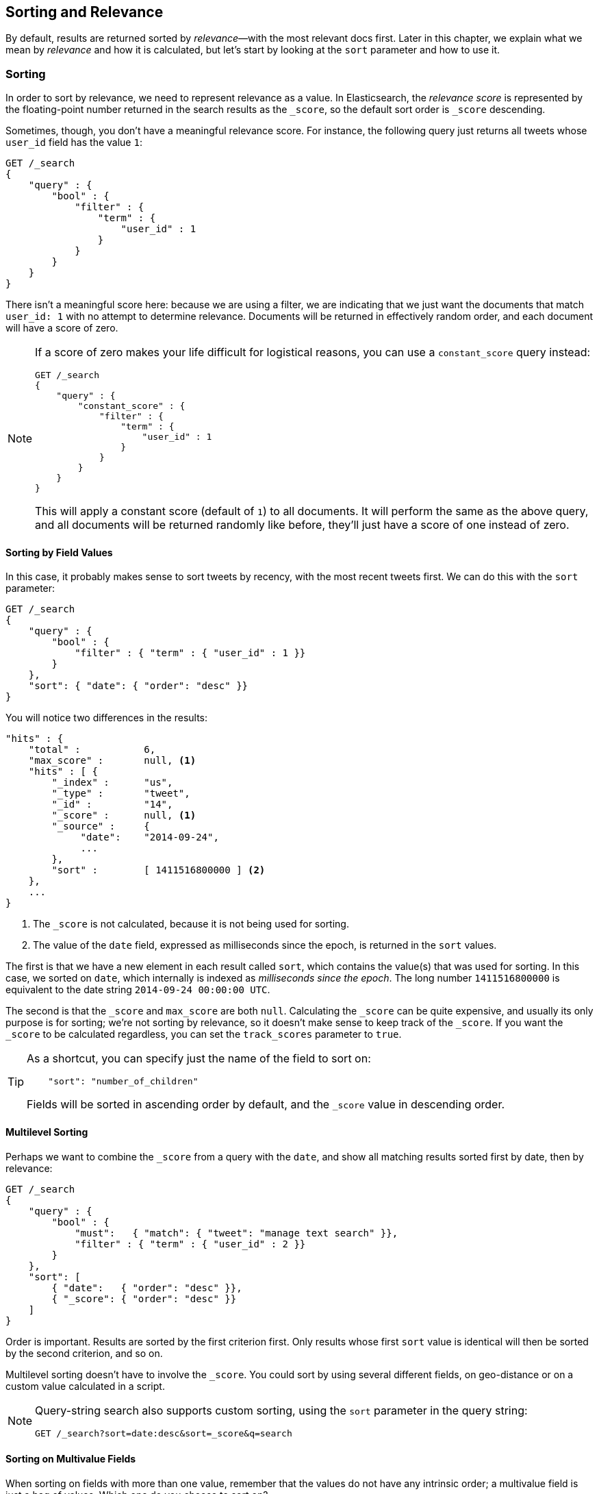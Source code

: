 [[sorting]]
== Sorting and Relevance

By default, results are returned sorted by _relevance_&#x2014;with the most
relevant docs first.((("sorting", "by relevance")))((("relevance", "sorting results by"))) Later in this chapter, we explain what we mean by
_relevance_ and how it is calculated, but let's start by looking at the `sort`
parameter and how to use it.

=== Sorting

In order to sort by relevance, we need to represent relevance as a value. In
Elasticsearch,  the _relevance score_ is represented by the floating-point
number returned in the search results as the `_score`, ((("relevance scores", "returned in search results score")))((("score", "relevance score of search results")))so the default sort
order is `_score` descending.

Sometimes, though, you don't have a meaningful relevance score. For instance,
the following query just returns all tweets whose `user_id` field has the
value `1`:

[source,js]
--------------------------------------------------
GET /_search
{
    "query" : {
        "bool" : {
            "filter" : {
                "term" : {
                    "user_id" : 1
                }
            }
        }
    }
}
--------------------------------------------------

There isn't a meaningful score here: because we are using a filter, we are indicating
that we just want the documents that match `user_id: 1` with no attempt to determine
relevance.  Documents will be returned in effectively random order, and each document
will have a score of zero.

[NOTE]
====
If a score of zero makes your life difficult for logistical reasons, you can use
a `constant_score` query instead:

[source,js]
--------------------------------------------------
GET /_search
{
    "query" : {
        "constant_score" : {
            "filter" : {
                "term" : {
                    "user_id" : 1
                }
            }
        }
    }
}
--------------------------------------------------

This will apply a constant score (default of `1`) to all documents.  It will
perform the same as the above query, and all documents will be returned randomly
like before, they'll just have a score of one instead of zero.
====

==== Sorting by Field Values

In this case, it probably makes sense to sort tweets by recency, with the most
recent tweets first.((("sorting", "by field values")))((("fields", "sorting search results by field values")))((("sort parameter")))  We can do this with the `sort` parameter:

[source,js]
--------------------------------------------------
GET /_search
{
    "query" : {
        "bool" : {
            "filter" : { "term" : { "user_id" : 1 }}
        }
    },
    "sort": { "date": { "order": "desc" }}
}
--------------------------------------------------
// SENSE: 056_Sorting/85_Sort_by_date.json

You will notice two differences in the results:

[source,js]
--------------------------------------------------
"hits" : {
    "total" :           6,
    "max_score" :       null, <1>
    "hits" : [ {
        "_index" :      "us",
        "_type" :       "tweet",
        "_id" :         "14",
        "_score" :      null, <1>
        "_source" :     {
             "date":    "2014-09-24",
             ...
        },
        "sort" :        [ 1411516800000 ] <2>
    },
    ...
}
--------------------------------------------------
<1> The `_score` is not calculated, because it is not being used for sorting.
<2> The value of the `date` field, expressed as milliseconds since the epoch,
    is returned in the `sort` values.

The first is that we have ((("date field, sorting search results by")))a new element in each result called `sort`, which
contains the value(s) that was used for sorting.  In this case, we sorted on
`date`, which internally is((("milliseconds-since-the-epoch (date)"))) indexed as _milliseconds since the epoch_. The long
number `1411516800000` is equivalent to the date string `2014-09-24 00:00:00
UTC`.

The second is that the `_score` and `max_score` are both `null`. ((("score", "not calculating"))) Calculating
the `_score` can be quite expensive, and usually its only purpose is for
sorting; we're not sorting by relevance, so it doesn't make sense to keep
track of the `_score`.  If you want the `_score` to be calculated regardless,
you can set((("track_scores parameter"))) the `track_scores` parameter to `true`.

[TIP]
====
As a shortcut, you can ((("sorting", "specifying just the field name to sort on")))specify just the name of the field to sort on:

[source,js]
--------------------------------------------------
    "sort": "number_of_children"
--------------------------------------------------

Fields will be sorted in ((("sorting", "default ordering")))ascending order by default, and
the `_score` value in descending order.
====

==== Multilevel Sorting

Perhaps we want to combine the `_score` from a((("sorting", "multilevel")))((("multilevel sorting"))) query with the `date`, and
show all matching results sorted first by date, then by relevance:

[source,js]
--------------------------------------------------
GET /_search
{
    "query" : {
        "bool" : {
            "must":   { "match": { "tweet": "manage text search" }},
            "filter" : { "term" : { "user_id" : 2 }}
        }
    },
    "sort": [
        { "date":   { "order": "desc" }},
        { "_score": { "order": "desc" }}
    ]
}
--------------------------------------------------
// SENSE: 056_Sorting/85_Multilevel_sort.json

Order is important.  Results are sorted by the first criterion first. Only
results whose first `sort` value is identical will then be sorted by the
second criterion, and so on.

Multilevel sorting doesn't have to involve the `_score`. You could sort
by using several different fields,((("fields", "sorting by multiple fields"))) on geo-distance or on a custom value
calculated in a script.

[NOTE]
====
Query-string search((("sorting", "in query string searches")))((("sort parameter", "using in query strings")))((("query strings", "sorting search results for"))) also supports custom sorting, using the `sort` parameter
in the query string:

[source,js]
--------------------------------------------------
GET /_search?sort=date:desc&sort=_score&q=search
--------------------------------------------------
====

==== Sorting on Multivalue Fields

When sorting on fields with more than one value,((("sorting", "on multivalue fields")))((("fields", "multivalue", "sorting on"))) remember that the values do
not have any intrinsic order; a multivalue field is just a bag of values.
Which one do you choose to sort on?

For numbers and dates, you can reduce a multivalue field to a single value
by using the `min`, `max`, `avg`, or `sum` _sort modes_. ((("sum sort mode")))((("avg sort mode")))((("max sort mode")))((("min sort mode")))((("sort modes")))((("dates field, sorting on earliest value")))For instance, you
could sort on the earliest date in each `dates` field by using the following:

[role="pagebreak-before"]
[source,js]
--------------------------------------------------
"sort": {
    "dates": {
        "order": "asc",
        "mode":  "min"
    }
}
--------------------------------------------------
